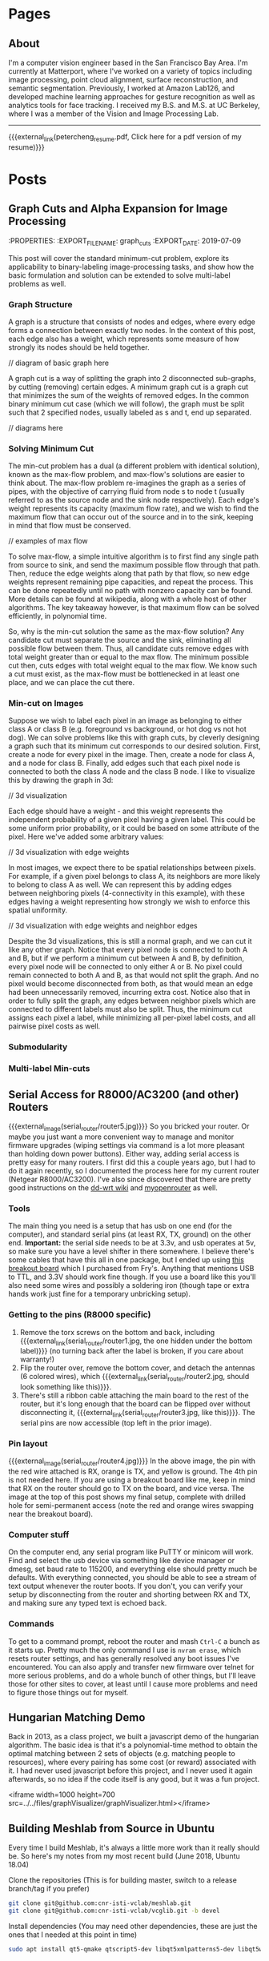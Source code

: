 #+HUGO_BASE_DIR: ./

# These macros save on typing for linking to external files. Unfortunately the macros can't go inside the brackets, so we define the entire bracket syntax as a macro
#+MACRO: external_link [[https://raw.githubusercontent.com/petercheng00/personal/master/website/v2/petercheng/external_files/$1][$2]]
#+MACRO: external_image [[https://raw.githubusercontent.com/petercheng00/personal/master/website/v2/petercheng/external_files/$1]]

* Pages
  :PROPERTIES:
  :EXPORT_HUGO_SECTION: ./
  :END:
** About
   :PROPERTIES:
   :EXPORT_FILE_NAME: about
   :EXPORT_HUGO_TYPE: about
   :END:
   I'm a computer vision engineer based in the San Francisco Bay Area. I'm currently at Matterport, where I've worked on a variety of topics including image processing, point cloud alignment, surface reconstruction, and semantic segmentation. Previously, I worked at Amazon Lab126, and developed machine learning approaches for gesture recognition as well as analytics tools for face tracking. I received my B.S. and M.S. at UC Berkeley, where I was a member of the Vision and Image Processing Lab.

   -----

   {{{external_link(petercheng_resume.pdf, Click here for a pdf version of my resume)}}}
    #+INCLUDE: "../../../resume/resume.org" :lines "35-"

* Posts
  :PROPERTIES:
  :EXPORT_HUGO_SECTION: posts
  :END:
** Graph Cuts and Alpha Expansion for Image Processing
   :noexport:
   :PROPERTIES:
   :EXPORT_FILE_NAME: graph_cuts
   :EXPORT_DATE: 2019-07-09
   :END:
   This post will cover the standard minimum-cut problem, explore its applicability to binary-labeling image-processing tasks, and show how the basic formulation and solution can be extended to solve multi-label problems as well.

*** Graph Structure
    A graph is a structure that consists of nodes and edges, where every edge forms a connection between exactly two nodes. In the context of this post, each edge also has a weight, which represents some measure of how strongly its nodes should be held together.

// diagram of basic graph here

    A graph cut is a way of splitting the graph into 2 disconnected sub-graphs, by cutting (removing) certain edges. A minimum graph cut is a graph cut that minimizes the sum of the weights of removed edges. In the common binary minimum cut case (which we will follow), the graph must be split such that 2 specified nodes, usually labeled as s and t, end up separated.

// diagrams here

*** Solving Minimum Cut
    The min-cut problem has a dual (a different problem with identical solution), known as the max-flow problem, and max-flow's solutions are easier to think about. The max-flow problem re-imagines the graph as a series of pipes, with the objective of carrying fluid from node s to node t (usually referred to as the source node and the sink node respectively). Each edge's weight represents its capacity (maximum flow rate), and we wish to find the maximum flow that can occur out of the source and in to the sink, keeping in mind that flow must be conserved.

// examples of max flow

    To solve max-flow, a simple intuitive algorithm is to first find any single path from source to sink, and send the maximum possible flow through that path. Then, reduce the edge weights along that path by that flow, so new edge weights represent remaining pipe capacities, and repeat the process. This can be done repeatedly until no path with nonzero capacity can be found. More details can be found at wikipedia, along with a whole host of other algorithms. The key takeaway however, is that maximum flow can be solved efficiently, in polynomial time.

    So, why is the min-cut solution the same as the max-flow solution? Any candidate cut must separate the source and the sink, eliminating all possible flow between them. Thus, all candidate cuts remove edges with total weight greater than or equal to the max flow. The minimum possible cut then, cuts edges with total weight equal to the max flow. We know such a cut must exist, as the max-flow must be bottlenecked in at least one place, and we can place the cut there.
*** Min-cut on Images
    Suppose we wish to label each pixel in an image as belonging to either class A or class B (e.g. foreground vs background, or hot dog vs not hot dog). We can solve problems like this with graph cuts, by cleverly designing a graph such that its minimum cut corresponds to our desired solution. First, create a node for every pixel in the image. Then, create a node for class A, and a node for class B. Finally, add edges such that each pixel node is connected to both the class A node and the class B node. I like to visualize this by drawing the graph in 3d:

    // 3d visualization

    Each edge should have a weight - and this weight represents the independent probability of a given pixel having a given label. This could be some uniform prior probability, or it could be based on some attribute of the pixel. Here we've added some arbitrary values:

    // 3d visualization with edge weights

    In most images, we expect there to be spatial relationships between pixels. For example, if a given pixel belongs to class A, its neighbors are more likely to belong to class A as well. We can represent this by adding edges between neighboring pixels (4-connectivity in this example), with these edges having a weight representing how strongly we wish to enforce this spatial uniformity.

    // 3d visualization with edge weights and neighbor edges

    Despite the 3d visualizations, this is still a normal graph, and we can cut it like any other graph. Notice that every pixel node is connected to both A and B, but if we perform a minimum cut between A and B, by definition, every pixel node will be connected to only either A or B. No pixel could remain connected to both A and B, as that would not split the graph. And no pixel would become disconnected from both, as that would mean an edge had been unnecessarily removed, incurring extra cost. Notice also that in order to fully split the graph, any edges between neighbor pixels which are connected to different labels must also be split. Thus, the minimum cut assigns each pixel a label, while minimizing all per-pixel label costs, and all pairwise pixel costs as well.
*** Submodularity
*** Multi-label Min-cuts
** Serial Access for R8000/AC3200 (and other) Routers
   :PROPERTIES:
   :EXPORT_FILE_NAME: serial_router
   :EXPORT_DATE: 2019-07-04
   :END:
   {{{external_image(serial_router/router5.jpg)}}}
   So you bricked your router. Or maybe you just want a more convenient way to manage and monitor firmware upgrades (wiping settings via command is a lot more pleasant than holding down power buttons). Either way, adding serial access is pretty easy for many routers. I first did this a couple years ago, but I had to do it again recently, so I documented the process here for my current router (Netgear R8000/AC3200). I've also since discovered that there are pretty good instructions on the [[https://wiki.dd-wrt.com/wiki/index.php/Serial_Recovery][dd-wrt wiki]] and [[https://www.myopenrouter.com/article/how-set-serial-console-netgear-r8000][myopenrouter]] as well.
*** Tools
    The main thing you need is a setup that has usb on one end (for the computer), and standard serial pins (at least RX, TX, ground) on the other end. *Important:* the serial side needs to be at 3.3v, and usb operates at 5v, so make sure you have a level shifter in there somewhere. I believe there's some cables that have this all in one package, but I ended up using [[https://smile.amazon.com/OSEPP-Breakout-Board-Arduino-Compatible/dp/B007JBSSGQ][this breakout board]] which I purchased from Fry's. Anything that mentions USB to TTL, and 3.3V should work fine though. If you use a board like this you'll also need some wires and possibly a soldering iron (though tape or extra hands work just fine for a temporary unbricking setup).
*** Getting to the pins (R8000 specific)
    1. Remove the torx screws on the bottom and back, including {{{external_link(serial_router/router1.jpg, the one hidden under the bottom label)}}} (no turning back after the label is broken, if you care about warranty!)
    2. Flip the router over, remove the bottom cover, and detach the antennas (6 colored wires), which {{{external_link(serial_router/router2.jpg, should look something like this)}}}.
    3. There's still a ribbon cable attaching the main board to the rest of the router, but it's long enough that the board can be flipped over without disconnecting it, {{{external_link(serial_router/router3.jpg, like this)}}}. The serial pins are now accessible (top left in the prior image).
*** Pin layout
    {{{external_image(serial_router/router4.jpg)}}}
    In the above image, the pin with the red wire attached is RX, orange is TX, and yellow is ground. The 4th pin is not needed here. If you are using a breakout board like me, keep in mind that RX on the router should go to TX on the board, and vice versa. The image at the top of this post shows my final setup, complete with drilled hole for semi-permanent access (note the red and orange wires swapping near the breakout board).
*** Computer stuff
    On the computer end, any serial program like PuTTY or minicom will work. Find and select the usb device via something like device manager or dmesg, set baud rate to 115200, and everything else should pretty much be defaults. With everything connected, you should be able to see a stream of text output whenever the router boots. If you don't, you can verify your setup by disconnecting from the router and shorting between RX and TX, and making sure any typed text is echoed back.
*** Commands
    To get to a command prompt, reboot the router and mash ~Ctrl-C~ a bunch as it starts up.
    Pretty much the only command I use is ~nvram erase~, which resets router settings, and has generally resolved any boot issues I've encountered. You can also apply and transfer new firmware over telnet for more serious problems, and do a whole bunch of other things, but I'll leave those for other sites to cover, at least until I cause more problems and need to figure those things out for myself.

** Hungarian Matching Demo
   :PROPERTIES:
   :EXPORT_FILE_NAME: hungarian_matching
   :EXPORT_DATE: 2019-07-03
   :END:
   Back in 2013, as a class project, we built a javascript demo of the hungarian algorithm. The basic idea is that it's a polynomial-time method to obtain the optimal matching between 2 sets of objects (e.g. matching people to resources), where every pairing has some cost (or reward) associated with it. I had never used javascript before this project, and I never used it again afterwards, so no idea if the code itself is any good, but it was a fun project.

<iframe width=1000 height=700 src=../../files/graphVisualizer/graphVisualizer.html></iframe>

** Building Meshlab from Source in Ubuntu
   :PROPERTIES:
   :EXPORT_FILE_NAME: meshlab-build
   :EXPORT_DATE: 2018-06-16
   :END:
   Every time I build Meshlab, it's always a little more work than it really should be. So here's my notes from my most recent build (June 2018, Ubuntu 18.04)

   Clone the repositories (This is for building master, switch to a release branch/tag if you prefer)
   #+BEGIN_SRC sh
   git clone git@github.com:cnr-isti-vclab/meshlab.git
   git clone git@github.com:cnr-isti-vclab/vcglib.git -b devel
   #+END_SRC
   Install dependencies (You may need other dependencies, these are just the ones that I needed at this point in time)
   #+BEGIN_SRC sh
   sudo apt install qt5-qmake qtscript5-dev libqt5xmlpatterns5-dev libqt5widgets5 libqt5gui5 libqt5network5 libqt5core5a libdouble-conversion1 libxcb-xinerama0
   #+END_SRC
   Build external plugins
   #+BEGIN_SRC sh
   cd meshlab/src/external
   qmake -qt=5 external.pro
   make -j6
   #+END_SRC
   Build common project
   #+BEGIN_SRC sh
   cd ../common
   qmake -qt=5 common.pro
   make -j6
   #+END_SRC
   At this point I encountered an error about =ReadHeader=. The following GitHub issue contains a fix, and I've pasted the patch below
   https://github.com/cnr-isti-vclab/meshlab/issues/188
   #+BEGIN_SRC diff
   diff -ru vcglib/wrap/io_trimesh/import_nvm.h vcglib/wrap/io_trimesh/import_nvm.h
   --- a/vcglib/wrap/io_trimesh/import_nvm.h	2016-12-29 12:54:58.000000000 +0300
   +++ b/vcglib/wrap/io_trimesh/import_nvm.h	2017-12-28 12:20:14.591670159 +0300
   @@ -85,15 +85,6 @@
   return true;
   }

   -static bool ReadHeader(const char * filename,unsigned int &/*num_cams*/, unsigned int &/*num_points*/){
   -    FILE *fp = fopen(filename, "r");
   -    if(!fp) return false;
   -    ReadHeader(fp);
   -    fclose(fp);
   -    return true;
   -}
   -
   -
   static int Open( OpenMeshType &m, std::vector<Shot<ScalarType> >  & shots,
   std::vector<std::string > & image_filenames,
   const char * filename, CallBackPos *cb=0)
   diff -ru vcglib/wrap/io_trimesh/import_out.h vcglib/wrap/io_trimesh/import_out.h
   --- a/vcglib/wrap/io_trimesh/import_out.h	2016-12-29 12:54:58.000000000 +0300
   +++ b/vcglib/wrap/io_trimesh/import_out.h	2017-12-28 12:20:48.434017234 +0300
   @@ -85,15 +85,6 @@
   return true;
   }

   -static bool ReadHeader(const char * filename,unsigned int &/*num_cams*/, unsigned int &/*num_points*/){
   -    FILE *fp = fopen(filename, "r");
   -    if(!fp) return false;
   -    ReadHeader(fp);
   -    fclose(fp);
   -    return true;
   -}
   -
   -
   static int Open( OpenMeshType &m, std::vector<Shot<ScalarType> >  & shots,
   std::vector<std::string > & image_filenames,
   const char * filename,const char * filename_images, CallBackPos *cb=0)
   #+END_SRC
   Build meshlab itself
   #+BEGIN_SRC sh
   cd ..
   qmake -qt=5 meshlab_full.pro
   make -j6
   #+END_SRC
   I hit an error about missing libraries - the following fixed it for me
   #+BEGIN_SRC sh
   cp external/lib/linux/* external/lib/linux-g++
   #+END_SRC
   If everything worked, the meshlab binary will be at src/distrib/meshlab
** Dual-booting Ubuntu 18.04 with macOS (including full disk encryption)
   :PROPERTIES:
   :EXPORT_FILE_NAME: ubuntu-on-macbook-pro
   :EXPORT_DATE: 2018-06-08
   :END:
*** Introduction
     I've been running Ubuntu on Macbook Pros for a couple years now, and while the ease of installation, driver support, and general stability has greatly improved in recent years, it can be difficult to find up-to-date guides. I've recently set up a mid-2015 macbook pro dual booting macOS with Ubuntu 18.04, so I figured I'd document my steps. First some overall notes and warnings, then simple instructions for a non-encrypted install, followed by slightly longer instructions for an encrypted install.

*** Notes and Warnings
     * I've heard that support for the newer touchbar-equipped macbook pros is not great. I have not tried those, but I've used a mid-2014, as well as 2 variants of mid-2015 macbook pros long-term, on 14.04, 16.04, and 18.04.
     * If you get your disk into any terrible state, macbooks come with pretty great recovery options. Command-R will boot into a recovery partition, and even if that's lost, Option-R will get you into an internet-recovery mode.
     * If you want to remove Ubuntu, and find that grub is still hanging around (or somehow end up with an extraneous grub), run the following from macOS.
       #+BEGIN_SRC sh
       mkdir mnt
       sudo mount -t msdos /dev/disk0s1 mnt
       sudo rm -rf mnt/EFI/ubuntu
       #+END_SRC
     * System upgrades of either macOS or ubuntu may cause refind to lose priority and make it more difficult to dual-boot. If that happens, you can run refind-mkdefault, which is available in the mac download as explained below, or from ~sudo apt install refind~. For more information see this [[https://www.rodsbooks.com/refind/bootcoup.html][handy guide]] from the refind website.

*** Create Ubuntu bootable USB
     Instructions for [[https://tutorials.ubuntu.com/tutorial/tutorial-create-a-usb-stick-on-macos#0][macOS]], [[https://tutorials.ubuntu.com/tutorial/tutorial-create-a-usb-stick-on-ubuntu#0][Ubuntu]], [[https://tutorials.ubuntu.com/tutorial/tutorial-create-a-usb-stick-on-windows#0][Windows]]

*** Prepare macOS
     First thing we'll need to do is reduce your macOS partition size in order to make some space for Ubuntu. This should be fairly straightforward using macOS's Disk Utility applicaton.

     Next, install rEFInd, which is available [[http://www.rodsbooks.com/refind][here]], and run the refind-install binary. Most likely you'll see an error message about System Integrity Protection being enabled. As the error message suggests, we can either install from the recovery partition, or temporarily disable SIP. To get into recovery mode, hold command + r while booting, and from there a terminal can be accessed via the Utilities menu. You can try running refind-install from recovery mode, but I had no luck with that, and just got the same error. So instead, I ran =csrutil disable= to disable SIP. After a reboot (back to non-recovery mode, because it's faster), refind-install should work. You can then re-enter recovery mode to run =csrutil enable=. After this process, you should now see the refind menu whenever you boot. You'll be able to choose between macOS and any other operating systems you load, as well boot from external drives.

*** Install Ubuntu 18.04 (no encryption)
     After booting from the Ubuntu bootable USB, you can either install straightaway, or do it from within the "try ubuntu" environment. Either way, the only important step is to select "Something else" on the menu that asks how/where to install Ubuntu. You should see the empty space on your disk that you freed up from macOS, and be able to add partitions. This is my configuration:
     * Boot partition, 500 MB, ext4, mounted at /boot (sda4 for me)
     * Root partition, remaining space, ext4, mounted at / (sda5 for me)
     * Bootloader installed to boot partition (sda4 for me)
     You could optionally add a swap partition, but Ubuntu 18.04 now supports swap files

     Everything should be good to go from here. As a side-note the installer crashed for me apparently because I had another copy of grub hanging out on my /sda from some earlier tests. Deleting it per the notes above, and then retrying worked for me.

*** Install Ubuntu 18.04 with full disk encryption
     After going through the above process, I discovered that Ubuntu 18.04 no longer supports homedir encryption. Furthermore, while full disk encryption is an option in the installer, it requires wiping the entire physical disk. So that's not great either. Fortunately, I came across this well-written [[https://blog.jayway.com/2015/11/22/ubuntu-full-disk-encrypted-macosx/][blog post]] that provides all the details to manually encrypt the Ubuntu partition before installing. As above, I chose to skip the swap partition steps, and otherwise followed it with only one issue.

     Strangely, I again had the installer repeatedly crash on me while "copying files". This time it was not due to any grub conflicts that I could find. As an unsatisfying workaround, I realized that it would only crash after I entered my account/login details. So I simply stayed on that screen until the activity led on my usb drive stopped flashing. I then continued forward, allowed it to crash, and then moved on with the post-installation instructions, and so far things are working.
** Publishing a Website from Emacs and Hugo
   :PROPERTIES:
   :EXPORT_FILE_NAME: website-v2-setup
   :EXPORT_DATE: 2018-06-04
   :END:
*** Introduction
   After 5 years, it's time to give the site a bit of a refresh, now with fewer images and more words. Previously I used bootstrap plus a bit of manual editing. This time I'll be using a pipeline of Emacs org-mode -> ox-hugo -> hugo -> nearlyfreespeech.net. This post will self-document my steps to get all that up and running. The last time I did any web-related things was over 5 years ago, and I wasn't an expert then, so these steps should be taken with a grain of salt.
*** Hugo Setup
    #+BEGIN_SRC sh
    sudo snap install hugo
    mkdir petercheng && cd petercheng
    hugo new site petercheng
    #+END_SRC
    Emacs init:
    #+BEGIN_SRC lisp
    (use-package ox-hugo
        :ensure t
        :after ox)
    #+END_SRC
    Set up a theme (I'm using the [[https://themes.gohugo.io/hyde-hyde/][hyde-hyde]] theme)
    #+BEGIN_SRC sh
    git submodule add https://github.com/htr3n/hyde-hyde.git themes/hyde-hyde
    #+END_SRC
*** config.toml
    For my intended setup, there are only 2 files I'll be working with. The first one is ~config.toml~, which stores global hugo settings, as well as parameters for my chosen theme. I'm not really sure how to find all the toggle-able parameters for a given theme besides digging through the theme code or looking at example sites.

    As an early example of why I'm using org mode, I can directly insert a live copy of my ~config.toml~ file below, simply by including the line:

    ~#+INCLUDE: "config.toml" src ini~
    #+INCLUDE: "config.toml" src ini

    One early roadblock I hit was that hyde-hyde uses highlight.js for syntax highlighting, which does not contain ~emacs-lisp~ as a language option, unlike org-mode and chroma (hugo's default syntax highlighter). I'm currently using ~lisp~ as a compromise, and it took me a while to realize that highlightjslanguages needed to be set to include non-default languages in highlight.js. If an unsupported (or empty!) language is passed to highlight.js, at least with hyde-hyde, it results in poorly formatted output, which led to much confusion for a while.

*** petercheng.org
    The other file I need to create is the org file that generates all this content, on every page, following ox-hugo's single-page architecture. In normal Hugo, individual pages written in markdown (or now in org-mode) are placed inside the ~content~ directory inside the project root. With ox-hugo, a single org-mode file can be used to generate all pages, posts, and any other content. This has some advantages in allowing usage of org-mode functionality, as well as re-use of content or property settings across pages.

    There's a number of hugo properties that can be set within the file, but the only required one is ~HUGO_BASE_DIR~, which specifies the root directory of the hugo website, relative to the org file.
    #+BEGIN_SRC sh
    #+HUGO_BASE_DIR: ./
    #+END_SRC

    Afterwards, I have 2 top-level sections in my org file, ~Pages~, and ~Posts~. Any properties set under a section will be applied to subsections, so I have the following properties set for each, to place pages at the top level of my exported files, and posts within a subdirectory.
    #+BEGIN_SRC sh
    * Pages
        :PROPERTIES:
        :EXPORT_HUGO_SECTION: ./
        :END:
    * Posts
        :PROPERTIES:
        :EXPORT_HUGO_SECTION: posts
        :END:
    #+END_SRC
    I can then create pages or posts by creating subsections within the relevant section. The ~EXPORT_FILE_NAME~ property is required to be set for each, which determines the exported filename. Here's an example of the properties setting for this current post.
    #+BEGIN_SRC markdown
    ** Publishing a Website from Emacs and Hugo
        :PROPERTIES:
        :EXPORT_FILE_NAME: website-v2-setup
        :EXPORT_DATE: 2018-06-04
        :END:
    #+END_SRC

*** Exporting
    Ox-hugo adds a new export option to the org-mode export menu. ~(C-c C-e)~ by default. There's a few options for exporting, but currently I find it simplest just to always export all content, with ~(C-c C-e H A)~. One setting I've seen used a lot is ~#+HUGO_AUTO_SET_LASTMOD: t~, and that doesn't play nicely if always updating all files. But I don't feel a need to track and update dates on every edit.

    After exporting, markdown files should be created in the content directory, and hugo will auto-reload pages if already running (to start hugo, run ~hugo server~ from the base directory).

*** Getting Online
    There are some fancy options for deploying, such as [[https://www.penwatch.net/cms/get_started_plain_blog/][this guide]], which demonstrates hugo publishing on a remote server, triggered by git post-receive. For the time being I'm going to keep thing simple, and simply use a script to generate a static site, which I'll keep synced up via rsync. A final example of showing a live code view of my publishing script:
    #+INCLUDE: "publish.sh" src bash


